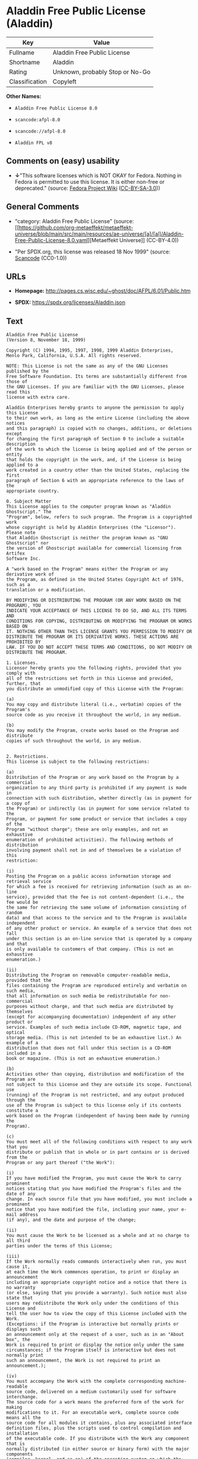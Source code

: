 * Aladdin Free Public License (Aladdin)
| Key            | Value                           |
|----------------+---------------------------------|
| Fullname       | Aladdin Free Public License     |
| Shortname      | Aladdin                         |
| Rating         | Unknown, probably Stop or No-Go |
| Classification | Copyleft                        |

*Other Names:*

- =Aladdin Free Public License 8.0=

- =scancode:afpl-8.0=

- =scancode://afpl-8.0=

- =Aladdin FPL v8=

** Comments on (easy) usability

- *↓*"This software licenses which is NOT OKAY for Fedora. Nothing in
  Fedora is permitted to use this license. It is either non-free or
  deprecated." (source:
  [[https://fedoraproject.org/wiki/Licensing:Main?rd=Licensing][Fedora
  Project Wiki]]
  ([[https://creativecommons.org/licenses/by-sa/3.0/legalcode][CC-BY-SA-3.0]]))

** General Comments

- "category: Aladdin Free Public License" (source:
  [[https://github.com/org-metaeffekt/metaeffekt-universe/blob/main/src/main/resources/ae-universe/[a]/[al]/Aladdin-Free-Public-License-8.0.yaml][Metaeffekt
  Universe]] (CC-BY-4.0))

- "Per SPDX.org, this license was released 18 Nov 1999" (source:
  [[https://github.com/nexB/scancode-toolkit/blob/develop/src/licensedcode/data/licenses/afpl-8.0.yml][Scancode]]
  (CC0-1.0))

** URLs

- *Homepage:* http://pages.cs.wisc.edu/~ghost/doc/AFPL/6.01/Public.htm

- *SPDX:* https://spdx.org/licenses/Aladdin.json

** Text
#+begin_example
  Aladdin Free Public License
  (Version 8, November 18, 1999)

  Copyright (C) 1994, 1995, 1997, 1998, 1999 Aladdin Enterprises,
  Menlo Park, California, U.S.A. All rights reserved.

  NOTE: This License is not the same as any of the GNU Licenses published by the
  Free Software Foundation. Its terms are substantially different from those of
  the GNU Licenses. If you are familiar with the GNU Licenses, please read this
  license with extra care.

  Aladdin Enterprises hereby grants to anyone the permission to apply this License
  to their own work, as long as the entire License (including the above notices
  and this paragraph) is copied with no changes, additions, or deletions except
  for changing the first paragraph of Section 0 to include a suitable description
  of the work to which the license is being applied and of the person or entity
  that holds the copyright in the work, and, if the License is being applied to a
  work created in a country other than the United States, replacing the first
  paragraph of Section 6 with an appropriate reference to the laws of the
  appropriate country.

  0. Subject Matter 
  This License applies to the computer program known as "Aladdin Ghostscript." The
  "Program", below, refers to such program. The Program is a copyrighted work
  whose copyright is held by Aladdin Enterprises (the "Licensor"). Please note
  that Aladdin Ghostscript is neither the program known as "GNU Ghostscript" nor
  the version of Ghostscript available for commercial licensing from Artifex
  Software Inc.

  A "work based on the Program" means either the Program or any derivative work of
  the Program, as defined in the United States Copyright Act of 1976, such as a
  translation or a modification.

  BY MODIFYING OR DISTRIBUTING THE PROGRAM (OR ANY WORK BASED ON THE PROGRAM), YOU
  INDICATE YOUR ACCEPTANCE OF THIS LICENSE TO DO SO, AND ALL ITS TERMS AND
  CONDITIONS FOR COPYING, DISTRIBUTING OR MODIFYING THE PROGRAM OR WORKS BASED ON
  IT. NOTHING OTHER THAN THIS LICENSE GRANTS YOU PERMISSION TO MODIFY OR
  DISTRIBUTE THE PROGRAM OR ITS DERIVATIVE WORKS. THESE ACTIONS ARE PROHIBITED BY
  LAW. IF YOU DO NOT ACCEPT THESE TERMS AND CONDITIONS, DO NOT MODIFY OR
  DISTRIBUTE THE PROGRAM.

  1. Licenses.
  Licensor hereby grants you the following rights, provided that you comply with
  all of the restrictions set forth in this License and provided, further, that
  you distribute an unmodified copy of this License with the Program:

  (a)
  You may copy and distribute literal (i.e., verbatim) copies of the Program's
  source code as you receive it throughout the world, in any medium.

  (b)
  You may modify the Program, create works based on the Program and distribute
  copies of such throughout the world, in any medium.


  2. Restrictions.
  This license is subject to the following restrictions:

  (a)
  Distribution of the Program or any work based on the Program by a commercial
  organization to any third party is prohibited if any payment is made in
  connection with such distribution, whether directly (as in payment for a copy of
  the Program) or indirectly (as in payment for some service related to the
  Program, or payment for some product or service that includes a copy of the
  Program "without charge"; these are only examples, and not an exhaustive
  enumeration of prohibited activities). The following methods of distribution
  involving payment shall not in and of themselves be a violation of this
  restriction:

  (i)
  Posting the Program on a public access information storage and retrieval service
  for which a fee is received for retrieving information (such as an on-line
  service), provided that the fee is not content-dependent (i.e., the fee would be
  the same for retrieving the same volume of information consisting of random
  data) and that access to the service and to the Program is available independent
  of any other product or service. An example of a service that does not fall
  under this section is an on-line service that is operated by a company and that
  is only available to customers of that company. (This is not an exhaustive
  enumeration.)

  (ii)
  Distributing the Program on removable computer-readable media, provided that the
  files containing the Program are reproduced entirely and verbatim on such media,
  that all information on such media be redistributable for non-commercial
  purposes without charge, and that such media are distributed by themselves
  (except for accompanying documentation) independent of any other product or
  service. Examples of such media include CD-ROM, magnetic tape, and optical
  storage media. (This is not intended to be an exhaustive list.) An example of a
  distribution that does not fall under this section is a CD-ROM included in a
  book or magazine. (This is not an exhaustive enumeration.)

  (b)
  Activities other than copying, distribution and modification of the Program are
  not subject to this License and they are outside its scope. Functional use
  (running) of the Program is not restricted, and any output produced through the
  use of the Program is subject to this license only if its contents constitute a
  work based on the Program (independent of having been made by running the
  Program).

  (c)
  You must meet all of the following conditions with respect to any work that you
  distribute or publish that in whole or in part contains or is derived from the
  Program or any part thereof ("the Work"):

  (i)
  If you have modified the Program, you must cause the Work to carry prominent
  notices stating that you have modified the Program's files and the date of any
  change. In each source file that you have modified, you must include a prominent
  notice that you have modified the file, including your name, your e-mail address
  (if any), and the date and purpose of the change;

  (ii)
  You must cause the Work to be licensed as a whole and at no charge to all third
  parties under the terms of this License;

  (iii)
  If the Work normally reads commands interactively when run, you must cause it,
  at each time the Work commences operation, to print or display an announcement
  including an appropriate copyright notice and a notice that there is no warranty
  (or else, saying that you provide a warranty). Such notice must also state that
  users may redistribute the Work only under the conditions of this License and
  tell the user how to view the copy of this License included with the Work.
  (Exceptions: if the Program is interactive but normally prints or displays such
  an announcement only at the request of a user, such as in an "About box", the
  Work is required to print or display the notice only under the same
  circumstances; if the Program itself is interactive but does not normally print
  such an announcement, the Work is not required to print an announcement.);

  (iv)
  You must accompany the Work with the complete corresponding machine-readable
  source code, delivered on a medium customarily used for software interchange.
  The source code for a work means the preferred form of the work for making
  modifications to it. For an executable work, complete source code means all the
  source code for all modules it contains, plus any associated interface
  definition files, plus the scripts used to control compilation and installation
  of the executable code. If you distribute with the Work any component that is
  normally distributed (in either source or binary form) with the major components
  (compiler, kernel, and so on) of the operating system on which the executable
  runs, you must also distribute the source code of that component if you have it
  and are allowed to do so;

  (v)
  If you distribute any written or printed material at all with the Work, such
  material must include either a written copy of this License, or a prominent
  written indication that the Work is covered by this License and written
  instructions for printing and/or displaying the copy of the License on the
  distribution medium;

  (vi)
  You may not impose any further restrictions on the recipient's exercise of the
  rights granted herein.

  If distribution of executable or object code is made by offering the equivalent
  ability to copy from a designated place, then offering equivalent ability to
  copy the source code from the same place counts as distribution of the source
  code, even though third parties are not compelled to copy the source code along
  with the object code.

  3. Reservation of Rights.
  No rights are granted to the Program except as expressly set forth herein. You
  may not copy, modify, sublicense, or distribute the Program except as expressly
  provided under this License. Any attempt otherwise to copy, modify, sublicense
  or distribute the Program is void, and will automatically terminate your rights
  under this License. However, parties who have received copies, or rights, from
  you under this License will not have their licenses terminated so long as such
  parties remain in full compliance.

  4. Other Restrictions.
  If the distribution and/or use of the Program is restricted in certain countries
  for any reason, Licensor may add an explicit geographical distribution
  limitation excluding those countries, so that distribution is permitted only in
  or among countries not thus excluded. In such case, this License incorporates
  the limitation as if written in the body of this License.

  5. Limitations.
  THE PROGRAM IS PROVIDED TO YOU "AS IS," WITHOUT WARRANTY. THERE IS NO WARRANTY
  FOR THE PROGRAM, EITHER EXPRESSED OR IMPLIED, INCLUDING, BUT NOT LIMITED TO, THE
  IMPLIED WARRANTIES OF MERCHANTABILITY AND FITNESS FOR A PARTICULAR PURPOSE AND
  NONINFRINGEMENT OF THIRD PARTY RIGHTS. THE ENTIRE RISK AS TO THE QUALITY AND
  PERFORMANCE OF THE PROGRAM IS WITH YOU. SHOULD THE PROGRAM PROVE DEFECTIVE, YOU
  ASSUME THE COST OF ALL NECESSARY SERVICING, REPAIR OR CORRECTION.

  IN NO EVENT UNLESS REQUIRED BY APPLICABLE LAW OR AGREED TO IN WRITING WILL
  LICENSOR, OR ANY OTHER PARTY WHO MAY MODIFY AND/OR REDISTRIBUTE THE PROGRAM AS
  PERMITTED ABOVE, BE LIABLE TO YOU FOR DAMAGES, INCLUDING ANY GENERAL, SPECIAL,
  INCIDENTAL OR CONSEQUENTIAL DAMAGES ARISING OUT OF THE USE OR INABILITY TO USE
  THE PROGRAM (INCLUDING BUT NOT LIMITED TO LOSS OF DATA OR DATA BEING RENDERED
  INACCURATE OR LOSSES SUSTAINED BY YOU OR THIRD PARTIES OR A FAILURE OF THE
  PROGRAM TO OPERATE WITH ANY OTHER PROGRAMS), EVEN IF SUCH HOLDER OR OTHER PARTY
  HAS BEEN ADVISED OF THE POSSIBILITY OF SUCH DAMAGES.

  6. General.

  This License is governed by the laws of the State of California, U.S.A.,
  excluding choice of law rules.

  If any part of this License is found to be in conflict with the law, that part
  shall be interpreted in its broadest meaning consistent with the law, and no
  other parts of the License shall be affected.

  For United States Government users, the Program is provided with RESTRICTED
  RIGHTS. If you are a unit or agency of the United States Government or are
  acquiring the Program for any such unit or agency, the following apply:

  If the unit or agency is the Department of Defense ("DOD"), the Program and its
  documentation are classified as "commercial computer software" and "commercial
  computer software documentation" respectively and, pursuant to DFAR Section
  227.7202, the Government is acquiring the Program and its documentation in
  accordance with the terms of this License. If the unit or agency is other than
  DOD, the Program and its documentation are classified as "commercial computer
  software" and "commercial computer software documentation" respectively and,
  pursuant to FAR Section 12.212, the Government is acquiring the Program and its
  documentation in accordance with the terms of this License.
#+end_example

--------------

** Raw Data
*** Facts

- LicenseName

- [[https://fedoraproject.org/wiki/Licensing:Main?rd=Licensing][Fedora
  Project Wiki]]
  ([[https://creativecommons.org/licenses/by-sa/3.0/legalcode][CC-BY-SA-3.0]])

- [[https://github.com/org-metaeffekt/metaeffekt-universe/blob/main/src/main/resources/ae-universe/[a]/[al]/Aladdin-Free-Public-License-8.0.yaml][Metaeffekt
  Universe]] (CC-BY-4.0)

- [[https://spdx.org/licenses/Aladdin.html][SPDX]] (all data [in this
  repository] is generated)

- [[https://github.com/nexB/scancode-toolkit/blob/develop/src/licensedcode/data/licenses/afpl-8.0.yml][Scancode]]
  (CC0-1.0)

*** Raw JSON
#+begin_example
  {
      "__impliedNames": [
          "Aladdin",
          "Aladdin Free Public License",
          "Aladdin Free Public License 8.0",
          "scancode:afpl-8.0",
          "scancode://afpl-8.0",
          "Aladdin FPL v8"
      ],
      "__impliedId": "Aladdin",
      "__impliedAmbiguousNames": [
          "Aladdin License",
          "ALADDIN LICENSE",
          "ALADDIN License"
      ],
      "__impliedComments": [
          [
              "Metaeffekt Universe",
              [
                  "category: Aladdin Free Public License"
              ]
          ],
          [
              "Scancode",
              [
                  "Per SPDX.org, this license was released 18 Nov 1999"
              ]
          ]
      ],
      "facts": {
          "LicenseName": {
              "implications": {
                  "__impliedNames": [
                      "Aladdin"
                  ],
                  "__impliedId": "Aladdin"
              },
              "shortname": "Aladdin",
              "otherNames": []
          },
          "SPDX": {
              "isSPDXLicenseDeprecated": false,
              "spdxFullName": "Aladdin Free Public License",
              "spdxDetailsURL": "https://spdx.org/licenses/Aladdin.json",
              "_sourceURL": "https://spdx.org/licenses/Aladdin.html",
              "spdxLicIsOSIApproved": false,
              "spdxSeeAlso": [
                  "http://pages.cs.wisc.edu/~ghost/doc/AFPL/6.01/Public.htm"
              ],
              "_implications": {
                  "__impliedNames": [
                      "Aladdin",
                      "Aladdin Free Public License"
                  ],
                  "__impliedId": "Aladdin",
                  "__isOsiApproved": false,
                  "__impliedURLs": [
                      [
                          "SPDX",
                          "https://spdx.org/licenses/Aladdin.json"
                      ],
                      [
                          null,
                          "http://pages.cs.wisc.edu/~ghost/doc/AFPL/6.01/Public.htm"
                      ]
                  ]
              },
              "spdxLicenseId": "Aladdin"
          },
          "Fedora Project Wiki": {
              "rating": "Bad",
              "Upstream URL": "http://www.artifex.com/downloads/doc/Public.htm",
              "licenseType": "license",
              "_sourceURL": "https://fedoraproject.org/wiki/Licensing:Main?rd=Licensing",
              "Full Name": "Aladdin Free Public License",
              "FSF Free?": "No",
              "_implications": {
                  "__impliedNames": [
                      "Aladdin Free Public License"
                  ],
                  "__impliedJudgement": [
                      [
                          "Fedora Project Wiki",
                          {
                              "tag": "NegativeJudgement",
                              "contents": "This software licenses which is NOT OKAY for Fedora. Nothing in Fedora is permitted to use this license. It is either non-free or deprecated."
                          }
                      ]
                  ]
              },
              "Notes": null
          },
          "Scancode": {
              "otherUrls": null,
              "homepageUrl": "http://pages.cs.wisc.edu/~ghost/doc/AFPL/6.01/Public.htm",
              "shortName": "Aladdin FPL v8",
              "textUrls": null,
              "text": "Aladdin Free Public License\n(Version 8, November 18, 1999)\n\nCopyright (C) 1994, 1995, 1997, 1998, 1999 Aladdin Enterprises,\nMenlo Park, California, U.S.A. All rights reserved.\n\nNOTE: This License is not the same as any of the GNU Licenses published by the\nFree Software Foundation. Its terms are substantially different from those of\nthe GNU Licenses. If you are familiar with the GNU Licenses, please read this\nlicense with extra care.\n\nAladdin Enterprises hereby grants to anyone the permission to apply this License\nto their own work, as long as the entire License (including the above notices\nand this paragraph) is copied with no changes, additions, or deletions except\nfor changing the first paragraph of Section 0 to include a suitable description\nof the work to which the license is being applied and of the person or entity\nthat holds the copyright in the work, and, if the License is being applied to a\nwork created in a country other than the United States, replacing the first\nparagraph of Section 6 with an appropriate reference to the laws of the\nappropriate country.\n\n0. Subject Matter \nThis License applies to the computer program known as \"Aladdin Ghostscript.\" The\n\"Program\", below, refers to such program. The Program is a copyrighted work\nwhose copyright is held by Aladdin Enterprises (the \"Licensor\"). Please note\nthat Aladdin Ghostscript is neither the program known as \"GNU Ghostscript\" nor\nthe version of Ghostscript available for commercial licensing from Artifex\nSoftware Inc.\n\nA \"work based on the Program\" means either the Program or any derivative work of\nthe Program, as defined in the United States Copyright Act of 1976, such as a\ntranslation or a modification.\n\nBY MODIFYING OR DISTRIBUTING THE PROGRAM (OR ANY WORK BASED ON THE PROGRAM), YOU\nINDICATE YOUR ACCEPTANCE OF THIS LICENSE TO DO SO, AND ALL ITS TERMS AND\nCONDITIONS FOR COPYING, DISTRIBUTING OR MODIFYING THE PROGRAM OR WORKS BASED ON\nIT. NOTHING OTHER THAN THIS LICENSE GRANTS YOU PERMISSION TO MODIFY OR\nDISTRIBUTE THE PROGRAM OR ITS DERIVATIVE WORKS. THESE ACTIONS ARE PROHIBITED BY\nLAW. IF YOU DO NOT ACCEPT THESE TERMS AND CONDITIONS, DO NOT MODIFY OR\nDISTRIBUTE THE PROGRAM.\n\n1. Licenses.\nLicensor hereby grants you the following rights, provided that you comply with\nall of the restrictions set forth in this License and provided, further, that\nyou distribute an unmodified copy of this License with the Program:\n\n(a)\nYou may copy and distribute literal (i.e., verbatim) copies of the Program's\nsource code as you receive it throughout the world, in any medium.\n\n(b)\nYou may modify the Program, create works based on the Program and distribute\ncopies of such throughout the world, in any medium.\n\n\n2. Restrictions.\nThis license is subject to the following restrictions:\n\n(a)\nDistribution of the Program or any work based on the Program by a commercial\norganization to any third party is prohibited if any payment is made in\nconnection with such distribution, whether directly (as in payment for a copy of\nthe Program) or indirectly (as in payment for some service related to the\nProgram, or payment for some product or service that includes a copy of the\nProgram \"without charge\"; these are only examples, and not an exhaustive\nenumeration of prohibited activities). The following methods of distribution\ninvolving payment shall not in and of themselves be a violation of this\nrestriction:\n\n(i)\nPosting the Program on a public access information storage and retrieval service\nfor which a fee is received for retrieving information (such as an on-line\nservice), provided that the fee is not content-dependent (i.e., the fee would be\nthe same for retrieving the same volume of information consisting of random\ndata) and that access to the service and to the Program is available independent\nof any other product or service. An example of a service that does not fall\nunder this section is an on-line service that is operated by a company and that\nis only available to customers of that company. (This is not an exhaustive\nenumeration.)\n\n(ii)\nDistributing the Program on removable computer-readable media, provided that the\nfiles containing the Program are reproduced entirely and verbatim on such media,\nthat all information on such media be redistributable for non-commercial\npurposes without charge, and that such media are distributed by themselves\n(except for accompanying documentation) independent of any other product or\nservice. Examples of such media include CD-ROM, magnetic tape, and optical\nstorage media. (This is not intended to be an exhaustive list.) An example of a\ndistribution that does not fall under this section is a CD-ROM included in a\nbook or magazine. (This is not an exhaustive enumeration.)\n\n(b)\nActivities other than copying, distribution and modification of the Program are\nnot subject to this License and they are outside its scope. Functional use\n(running) of the Program is not restricted, and any output produced through the\nuse of the Program is subject to this license only if its contents constitute a\nwork based on the Program (independent of having been made by running the\nProgram).\n\n(c)\nYou must meet all of the following conditions with respect to any work that you\ndistribute or publish that in whole or in part contains or is derived from the\nProgram or any part thereof (\"the Work\"):\n\n(i)\nIf you have modified the Program, you must cause the Work to carry prominent\nnotices stating that you have modified the Program's files and the date of any\nchange. In each source file that you have modified, you must include a prominent\nnotice that you have modified the file, including your name, your e-mail address\n(if any), and the date and purpose of the change;\n\n(ii)\nYou must cause the Work to be licensed as a whole and at no charge to all third\nparties under the terms of this License;\n\n(iii)\nIf the Work normally reads commands interactively when run, you must cause it,\nat each time the Work commences operation, to print or display an announcement\nincluding an appropriate copyright notice and a notice that there is no warranty\n(or else, saying that you provide a warranty). Such notice must also state that\nusers may redistribute the Work only under the conditions of this License and\ntell the user how to view the copy of this License included with the Work.\n(Exceptions: if the Program is interactive but normally prints or displays such\nan announcement only at the request of a user, such as in an \"About box\", the\nWork is required to print or display the notice only under the same\ncircumstances; if the Program itself is interactive but does not normally print\nsuch an announcement, the Work is not required to print an announcement.);\n\n(iv)\nYou must accompany the Work with the complete corresponding machine-readable\nsource code, delivered on a medium customarily used for software interchange.\nThe source code for a work means the preferred form of the work for making\nmodifications to it. For an executable work, complete source code means all the\nsource code for all modules it contains, plus any associated interface\ndefinition files, plus the scripts used to control compilation and installation\nof the executable code. If you distribute with the Work any component that is\nnormally distributed (in either source or binary form) with the major components\n(compiler, kernel, and so on) of the operating system on which the executable\nruns, you must also distribute the source code of that component if you have it\nand are allowed to do so;\n\n(v)\nIf you distribute any written or printed material at all with the Work, such\nmaterial must include either a written copy of this License, or a prominent\nwritten indication that the Work is covered by this License and written\ninstructions for printing and/or displaying the copy of the License on the\ndistribution medium;\n\n(vi)\nYou may not impose any further restrictions on the recipient's exercise of the\nrights granted herein.\n\nIf distribution of executable or object code is made by offering the equivalent\nability to copy from a designated place, then offering equivalent ability to\ncopy the source code from the same place counts as distribution of the source\ncode, even though third parties are not compelled to copy the source code along\nwith the object code.\n\n3. Reservation of Rights.\nNo rights are granted to the Program except as expressly set forth herein. You\nmay not copy, modify, sublicense, or distribute the Program except as expressly\nprovided under this License. Any attempt otherwise to copy, modify, sublicense\nor distribute the Program is void, and will automatically terminate your rights\nunder this License. However, parties who have received copies, or rights, from\nyou under this License will not have their licenses terminated so long as such\nparties remain in full compliance.\n\n4. Other Restrictions.\nIf the distribution and/or use of the Program is restricted in certain countries\nfor any reason, Licensor may add an explicit geographical distribution\nlimitation excluding those countries, so that distribution is permitted only in\nor among countries not thus excluded. In such case, this License incorporates\nthe limitation as if written in the body of this License.\n\n5. Limitations.\nTHE PROGRAM IS PROVIDED TO YOU \"AS IS,\" WITHOUT WARRANTY. THERE IS NO WARRANTY\nFOR THE PROGRAM, EITHER EXPRESSED OR IMPLIED, INCLUDING, BUT NOT LIMITED TO, THE\nIMPLIED WARRANTIES OF MERCHANTABILITY AND FITNESS FOR A PARTICULAR PURPOSE AND\nNONINFRINGEMENT OF THIRD PARTY RIGHTS. THE ENTIRE RISK AS TO THE QUALITY AND\nPERFORMANCE OF THE PROGRAM IS WITH YOU. SHOULD THE PROGRAM PROVE DEFECTIVE, YOU\nASSUME THE COST OF ALL NECESSARY SERVICING, REPAIR OR CORRECTION.\n\nIN NO EVENT UNLESS REQUIRED BY APPLICABLE LAW OR AGREED TO IN WRITING WILL\nLICENSOR, OR ANY OTHER PARTY WHO MAY MODIFY AND/OR REDISTRIBUTE THE PROGRAM AS\nPERMITTED ABOVE, BE LIABLE TO YOU FOR DAMAGES, INCLUDING ANY GENERAL, SPECIAL,\nINCIDENTAL OR CONSEQUENTIAL DAMAGES ARISING OUT OF THE USE OR INABILITY TO USE\nTHE PROGRAM (INCLUDING BUT NOT LIMITED TO LOSS OF DATA OR DATA BEING RENDERED\nINACCURATE OR LOSSES SUSTAINED BY YOU OR THIRD PARTIES OR A FAILURE OF THE\nPROGRAM TO OPERATE WITH ANY OTHER PROGRAMS), EVEN IF SUCH HOLDER OR OTHER PARTY\nHAS BEEN ADVISED OF THE POSSIBILITY OF SUCH DAMAGES.\n\n6. General.\n\nThis License is governed by the laws of the State of California, U.S.A.,\nexcluding choice of law rules.\n\nIf any part of this License is found to be in conflict with the law, that part\nshall be interpreted in its broadest meaning consistent with the law, and no\nother parts of the License shall be affected.\n\nFor United States Government users, the Program is provided with RESTRICTED\nRIGHTS. If you are a unit or agency of the United States Government or are\nacquiring the Program for any such unit or agency, the following apply:\n\nIf the unit or agency is the Department of Defense (\"DOD\"), the Program and its\ndocumentation are classified as \"commercial computer software\" and \"commercial\ncomputer software documentation\" respectively and, pursuant to DFAR Section\n227.7202, the Government is acquiring the Program and its documentation in\naccordance with the terms of this License. If the unit or agency is other than\nDOD, the Program and its documentation are classified as \"commercial computer\nsoftware\" and \"commercial computer software documentation\" respectively and,\npursuant to FAR Section 12.212, the Government is acquiring the Program and its\ndocumentation in accordance with the terms of this License.\n",
              "category": "Copyleft",
              "osiUrl": null,
              "owner": "Aladdin Enterprises",
              "_sourceURL": "https://github.com/nexB/scancode-toolkit/blob/develop/src/licensedcode/data/licenses/afpl-8.0.yml",
              "key": "afpl-8.0",
              "name": "Aladdin Free Public License v8",
              "spdxId": "Aladdin",
              "notes": "Per SPDX.org, this license was released 18 Nov 1999",
              "_implications": {
                  "__impliedNames": [
                      "scancode://afpl-8.0",
                      "Aladdin FPL v8",
                      "Aladdin"
                  ],
                  "__impliedId": "Aladdin",
                  "__impliedComments": [
                      [
                          "Scancode",
                          [
                              "Per SPDX.org, this license was released 18 Nov 1999"
                          ]
                      ]
                  ],
                  "__impliedCopyleft": [
                      [
                          "Scancode",
                          "Copyleft"
                      ]
                  ],
                  "__calculatedCopyleft": "Copyleft",
                  "__impliedText": "Aladdin Free Public License\n(Version 8, November 18, 1999)\n\nCopyright (C) 1994, 1995, 1997, 1998, 1999 Aladdin Enterprises,\nMenlo Park, California, U.S.A. All rights reserved.\n\nNOTE: This License is not the same as any of the GNU Licenses published by the\nFree Software Foundation. Its terms are substantially different from those of\nthe GNU Licenses. If you are familiar with the GNU Licenses, please read this\nlicense with extra care.\n\nAladdin Enterprises hereby grants to anyone the permission to apply this License\nto their own work, as long as the entire License (including the above notices\nand this paragraph) is copied with no changes, additions, or deletions except\nfor changing the first paragraph of Section 0 to include a suitable description\nof the work to which the license is being applied and of the person or entity\nthat holds the copyright in the work, and, if the License is being applied to a\nwork created in a country other than the United States, replacing the first\nparagraph of Section 6 with an appropriate reference to the laws of the\nappropriate country.\n\n0. Subject Matter \nThis License applies to the computer program known as \"Aladdin Ghostscript.\" The\n\"Program\", below, refers to such program. The Program is a copyrighted work\nwhose copyright is held by Aladdin Enterprises (the \"Licensor\"). Please note\nthat Aladdin Ghostscript is neither the program known as \"GNU Ghostscript\" nor\nthe version of Ghostscript available for commercial licensing from Artifex\nSoftware Inc.\n\nA \"work based on the Program\" means either the Program or any derivative work of\nthe Program, as defined in the United States Copyright Act of 1976, such as a\ntranslation or a modification.\n\nBY MODIFYING OR DISTRIBUTING THE PROGRAM (OR ANY WORK BASED ON THE PROGRAM), YOU\nINDICATE YOUR ACCEPTANCE OF THIS LICENSE TO DO SO, AND ALL ITS TERMS AND\nCONDITIONS FOR COPYING, DISTRIBUTING OR MODIFYING THE PROGRAM OR WORKS BASED ON\nIT. NOTHING OTHER THAN THIS LICENSE GRANTS YOU PERMISSION TO MODIFY OR\nDISTRIBUTE THE PROGRAM OR ITS DERIVATIVE WORKS. THESE ACTIONS ARE PROHIBITED BY\nLAW. IF YOU DO NOT ACCEPT THESE TERMS AND CONDITIONS, DO NOT MODIFY OR\nDISTRIBUTE THE PROGRAM.\n\n1. Licenses.\nLicensor hereby grants you the following rights, provided that you comply with\nall of the restrictions set forth in this License and provided, further, that\nyou distribute an unmodified copy of this License with the Program:\n\n(a)\nYou may copy and distribute literal (i.e., verbatim) copies of the Program's\nsource code as you receive it throughout the world, in any medium.\n\n(b)\nYou may modify the Program, create works based on the Program and distribute\ncopies of such throughout the world, in any medium.\n\n\n2. Restrictions.\nThis license is subject to the following restrictions:\n\n(a)\nDistribution of the Program or any work based on the Program by a commercial\norganization to any third party is prohibited if any payment is made in\nconnection with such distribution, whether directly (as in payment for a copy of\nthe Program) or indirectly (as in payment for some service related to the\nProgram, or payment for some product or service that includes a copy of the\nProgram \"without charge\"; these are only examples, and not an exhaustive\nenumeration of prohibited activities). The following methods of distribution\ninvolving payment shall not in and of themselves be a violation of this\nrestriction:\n\n(i)\nPosting the Program on a public access information storage and retrieval service\nfor which a fee is received for retrieving information (such as an on-line\nservice), provided that the fee is not content-dependent (i.e., the fee would be\nthe same for retrieving the same volume of information consisting of random\ndata) and that access to the service and to the Program is available independent\nof any other product or service. An example of a service that does not fall\nunder this section is an on-line service that is operated by a company and that\nis only available to customers of that company. (This is not an exhaustive\nenumeration.)\n\n(ii)\nDistributing the Program on removable computer-readable media, provided that the\nfiles containing the Program are reproduced entirely and verbatim on such media,\nthat all information on such media be redistributable for non-commercial\npurposes without charge, and that such media are distributed by themselves\n(except for accompanying documentation) independent of any other product or\nservice. Examples of such media include CD-ROM, magnetic tape, and optical\nstorage media. (This is not intended to be an exhaustive list.) An example of a\ndistribution that does not fall under this section is a CD-ROM included in a\nbook or magazine. (This is not an exhaustive enumeration.)\n\n(b)\nActivities other than copying, distribution and modification of the Program are\nnot subject to this License and they are outside its scope. Functional use\n(running) of the Program is not restricted, and any output produced through the\nuse of the Program is subject to this license only if its contents constitute a\nwork based on the Program (independent of having been made by running the\nProgram).\n\n(c)\nYou must meet all of the following conditions with respect to any work that you\ndistribute or publish that in whole or in part contains or is derived from the\nProgram or any part thereof (\"the Work\"):\n\n(i)\nIf you have modified the Program, you must cause the Work to carry prominent\nnotices stating that you have modified the Program's files and the date of any\nchange. In each source file that you have modified, you must include a prominent\nnotice that you have modified the file, including your name, your e-mail address\n(if any), and the date and purpose of the change;\n\n(ii)\nYou must cause the Work to be licensed as a whole and at no charge to all third\nparties under the terms of this License;\n\n(iii)\nIf the Work normally reads commands interactively when run, you must cause it,\nat each time the Work commences operation, to print or display an announcement\nincluding an appropriate copyright notice and a notice that there is no warranty\n(or else, saying that you provide a warranty). Such notice must also state that\nusers may redistribute the Work only under the conditions of this License and\ntell the user how to view the copy of this License included with the Work.\n(Exceptions: if the Program is interactive but normally prints or displays such\nan announcement only at the request of a user, such as in an \"About box\", the\nWork is required to print or display the notice only under the same\ncircumstances; if the Program itself is interactive but does not normally print\nsuch an announcement, the Work is not required to print an announcement.);\n\n(iv)\nYou must accompany the Work with the complete corresponding machine-readable\nsource code, delivered on a medium customarily used for software interchange.\nThe source code for a work means the preferred form of the work for making\nmodifications to it. For an executable work, complete source code means all the\nsource code for all modules it contains, plus any associated interface\ndefinition files, plus the scripts used to control compilation and installation\nof the executable code. If you distribute with the Work any component that is\nnormally distributed (in either source or binary form) with the major components\n(compiler, kernel, and so on) of the operating system on which the executable\nruns, you must also distribute the source code of that component if you have it\nand are allowed to do so;\n\n(v)\nIf you distribute any written or printed material at all with the Work, such\nmaterial must include either a written copy of this License, or a prominent\nwritten indication that the Work is covered by this License and written\ninstructions for printing and/or displaying the copy of the License on the\ndistribution medium;\n\n(vi)\nYou may not impose any further restrictions on the recipient's exercise of the\nrights granted herein.\n\nIf distribution of executable or object code is made by offering the equivalent\nability to copy from a designated place, then offering equivalent ability to\ncopy the source code from the same place counts as distribution of the source\ncode, even though third parties are not compelled to copy the source code along\nwith the object code.\n\n3. Reservation of Rights.\nNo rights are granted to the Program except as expressly set forth herein. You\nmay not copy, modify, sublicense, or distribute the Program except as expressly\nprovided under this License. Any attempt otherwise to copy, modify, sublicense\nor distribute the Program is void, and will automatically terminate your rights\nunder this License. However, parties who have received copies, or rights, from\nyou under this License will not have their licenses terminated so long as such\nparties remain in full compliance.\n\n4. Other Restrictions.\nIf the distribution and/or use of the Program is restricted in certain countries\nfor any reason, Licensor may add an explicit geographical distribution\nlimitation excluding those countries, so that distribution is permitted only in\nor among countries not thus excluded. In such case, this License incorporates\nthe limitation as if written in the body of this License.\n\n5. Limitations.\nTHE PROGRAM IS PROVIDED TO YOU \"AS IS,\" WITHOUT WARRANTY. THERE IS NO WARRANTY\nFOR THE PROGRAM, EITHER EXPRESSED OR IMPLIED, INCLUDING, BUT NOT LIMITED TO, THE\nIMPLIED WARRANTIES OF MERCHANTABILITY AND FITNESS FOR A PARTICULAR PURPOSE AND\nNONINFRINGEMENT OF THIRD PARTY RIGHTS. THE ENTIRE RISK AS TO THE QUALITY AND\nPERFORMANCE OF THE PROGRAM IS WITH YOU. SHOULD THE PROGRAM PROVE DEFECTIVE, YOU\nASSUME THE COST OF ALL NECESSARY SERVICING, REPAIR OR CORRECTION.\n\nIN NO EVENT UNLESS REQUIRED BY APPLICABLE LAW OR AGREED TO IN WRITING WILL\nLICENSOR, OR ANY OTHER PARTY WHO MAY MODIFY AND/OR REDISTRIBUTE THE PROGRAM AS\nPERMITTED ABOVE, BE LIABLE TO YOU FOR DAMAGES, INCLUDING ANY GENERAL, SPECIAL,\nINCIDENTAL OR CONSEQUENTIAL DAMAGES ARISING OUT OF THE USE OR INABILITY TO USE\nTHE PROGRAM (INCLUDING BUT NOT LIMITED TO LOSS OF DATA OR DATA BEING RENDERED\nINACCURATE OR LOSSES SUSTAINED BY YOU OR THIRD PARTIES OR A FAILURE OF THE\nPROGRAM TO OPERATE WITH ANY OTHER PROGRAMS), EVEN IF SUCH HOLDER OR OTHER PARTY\nHAS BEEN ADVISED OF THE POSSIBILITY OF SUCH DAMAGES.\n\n6. General.\n\nThis License is governed by the laws of the State of California, U.S.A.,\nexcluding choice of law rules.\n\nIf any part of this License is found to be in conflict with the law, that part\nshall be interpreted in its broadest meaning consistent with the law, and no\nother parts of the License shall be affected.\n\nFor United States Government users, the Program is provided with RESTRICTED\nRIGHTS. If you are a unit or agency of the United States Government or are\nacquiring the Program for any such unit or agency, the following apply:\n\nIf the unit or agency is the Department of Defense (\"DOD\"), the Program and its\ndocumentation are classified as \"commercial computer software\" and \"commercial\ncomputer software documentation\" respectively and, pursuant to DFAR Section\n227.7202, the Government is acquiring the Program and its documentation in\naccordance with the terms of this License. If the unit or agency is other than\nDOD, the Program and its documentation are classified as \"commercial computer\nsoftware\" and \"commercial computer software documentation\" respectively and,\npursuant to FAR Section 12.212, the Government is acquiring the Program and its\ndocumentation in accordance with the terms of this License.\n",
                  "__impliedURLs": [
                      [
                          "Homepage",
                          "http://pages.cs.wisc.edu/~ghost/doc/AFPL/6.01/Public.htm"
                      ]
                  ]
              }
          },
          "Metaeffekt Universe": {
              "spdxIdentifier": "Aladdin",
              "shortName": null,
              "category": "Aladdin Free Public License",
              "alternativeNames": [
                  "Aladdin License",
                  "ALADDIN LICENSE",
                  "ALADDIN License"
              ],
              "_sourceURL": "https://github.com/org-metaeffekt/metaeffekt-universe/blob/main/src/main/resources/ae-universe/[a]/[al]/Aladdin-Free-Public-License-8.0.yaml",
              "otherIds": [
                  "scancode:afpl-8.0"
              ],
              "canonicalName": "Aladdin Free Public License 8.0",
              "_implications": {
                  "__impliedNames": [
                      "Aladdin Free Public License 8.0",
                      "Aladdin",
                      "scancode:afpl-8.0"
                  ],
                  "__impliedId": "Aladdin",
                  "__impliedAmbiguousNames": [
                      "Aladdin License",
                      "ALADDIN LICENSE",
                      "ALADDIN License"
                  ],
                  "__impliedComments": [
                      [
                          "Metaeffekt Universe",
                          [
                              "category: Aladdin Free Public License"
                          ]
                      ]
                  ]
              }
          }
      },
      "__impliedJudgement": [
          [
              "Fedora Project Wiki",
              {
                  "tag": "NegativeJudgement",
                  "contents": "This software licenses which is NOT OKAY for Fedora. Nothing in Fedora is permitted to use this license. It is either non-free or deprecated."
              }
          ]
      ],
      "__impliedCopyleft": [
          [
              "Scancode",
              "Copyleft"
          ]
      ],
      "__calculatedCopyleft": "Copyleft",
      "__isOsiApproved": false,
      "__impliedText": "Aladdin Free Public License\n(Version 8, November 18, 1999)\n\nCopyright (C) 1994, 1995, 1997, 1998, 1999 Aladdin Enterprises,\nMenlo Park, California, U.S.A. All rights reserved.\n\nNOTE: This License is not the same as any of the GNU Licenses published by the\nFree Software Foundation. Its terms are substantially different from those of\nthe GNU Licenses. If you are familiar with the GNU Licenses, please read this\nlicense with extra care.\n\nAladdin Enterprises hereby grants to anyone the permission to apply this License\nto their own work, as long as the entire License (including the above notices\nand this paragraph) is copied with no changes, additions, or deletions except\nfor changing the first paragraph of Section 0 to include a suitable description\nof the work to which the license is being applied and of the person or entity\nthat holds the copyright in the work, and, if the License is being applied to a\nwork created in a country other than the United States, replacing the first\nparagraph of Section 6 with an appropriate reference to the laws of the\nappropriate country.\n\n0. Subject Matter \nThis License applies to the computer program known as \"Aladdin Ghostscript.\" The\n\"Program\", below, refers to such program. The Program is a copyrighted work\nwhose copyright is held by Aladdin Enterprises (the \"Licensor\"). Please note\nthat Aladdin Ghostscript is neither the program known as \"GNU Ghostscript\" nor\nthe version of Ghostscript available for commercial licensing from Artifex\nSoftware Inc.\n\nA \"work based on the Program\" means either the Program or any derivative work of\nthe Program, as defined in the United States Copyright Act of 1976, such as a\ntranslation or a modification.\n\nBY MODIFYING OR DISTRIBUTING THE PROGRAM (OR ANY WORK BASED ON THE PROGRAM), YOU\nINDICATE YOUR ACCEPTANCE OF THIS LICENSE TO DO SO, AND ALL ITS TERMS AND\nCONDITIONS FOR COPYING, DISTRIBUTING OR MODIFYING THE PROGRAM OR WORKS BASED ON\nIT. NOTHING OTHER THAN THIS LICENSE GRANTS YOU PERMISSION TO MODIFY OR\nDISTRIBUTE THE PROGRAM OR ITS DERIVATIVE WORKS. THESE ACTIONS ARE PROHIBITED BY\nLAW. IF YOU DO NOT ACCEPT THESE TERMS AND CONDITIONS, DO NOT MODIFY OR\nDISTRIBUTE THE PROGRAM.\n\n1. Licenses.\nLicensor hereby grants you the following rights, provided that you comply with\nall of the restrictions set forth in this License and provided, further, that\nyou distribute an unmodified copy of this License with the Program:\n\n(a)\nYou may copy and distribute literal (i.e., verbatim) copies of the Program's\nsource code as you receive it throughout the world, in any medium.\n\n(b)\nYou may modify the Program, create works based on the Program and distribute\ncopies of such throughout the world, in any medium.\n\n\n2. Restrictions.\nThis license is subject to the following restrictions:\n\n(a)\nDistribution of the Program or any work based on the Program by a commercial\norganization to any third party is prohibited if any payment is made in\nconnection with such distribution, whether directly (as in payment for a copy of\nthe Program) or indirectly (as in payment for some service related to the\nProgram, or payment for some product or service that includes a copy of the\nProgram \"without charge\"; these are only examples, and not an exhaustive\nenumeration of prohibited activities). The following methods of distribution\ninvolving payment shall not in and of themselves be a violation of this\nrestriction:\n\n(i)\nPosting the Program on a public access information storage and retrieval service\nfor which a fee is received for retrieving information (such as an on-line\nservice), provided that the fee is not content-dependent (i.e., the fee would be\nthe same for retrieving the same volume of information consisting of random\ndata) and that access to the service and to the Program is available independent\nof any other product or service. An example of a service that does not fall\nunder this section is an on-line service that is operated by a company and that\nis only available to customers of that company. (This is not an exhaustive\nenumeration.)\n\n(ii)\nDistributing the Program on removable computer-readable media, provided that the\nfiles containing the Program are reproduced entirely and verbatim on such media,\nthat all information on such media be redistributable for non-commercial\npurposes without charge, and that such media are distributed by themselves\n(except for accompanying documentation) independent of any other product or\nservice. Examples of such media include CD-ROM, magnetic tape, and optical\nstorage media. (This is not intended to be an exhaustive list.) An example of a\ndistribution that does not fall under this section is a CD-ROM included in a\nbook or magazine. (This is not an exhaustive enumeration.)\n\n(b)\nActivities other than copying, distribution and modification of the Program are\nnot subject to this License and they are outside its scope. Functional use\n(running) of the Program is not restricted, and any output produced through the\nuse of the Program is subject to this license only if its contents constitute a\nwork based on the Program (independent of having been made by running the\nProgram).\n\n(c)\nYou must meet all of the following conditions with respect to any work that you\ndistribute or publish that in whole or in part contains or is derived from the\nProgram or any part thereof (\"the Work\"):\n\n(i)\nIf you have modified the Program, you must cause the Work to carry prominent\nnotices stating that you have modified the Program's files and the date of any\nchange. In each source file that you have modified, you must include a prominent\nnotice that you have modified the file, including your name, your e-mail address\n(if any), and the date and purpose of the change;\n\n(ii)\nYou must cause the Work to be licensed as a whole and at no charge to all third\nparties under the terms of this License;\n\n(iii)\nIf the Work normally reads commands interactively when run, you must cause it,\nat each time the Work commences operation, to print or display an announcement\nincluding an appropriate copyright notice and a notice that there is no warranty\n(or else, saying that you provide a warranty). Such notice must also state that\nusers may redistribute the Work only under the conditions of this License and\ntell the user how to view the copy of this License included with the Work.\n(Exceptions: if the Program is interactive but normally prints or displays such\nan announcement only at the request of a user, such as in an \"About box\", the\nWork is required to print or display the notice only under the same\ncircumstances; if the Program itself is interactive but does not normally print\nsuch an announcement, the Work is not required to print an announcement.);\n\n(iv)\nYou must accompany the Work with the complete corresponding machine-readable\nsource code, delivered on a medium customarily used for software interchange.\nThe source code for a work means the preferred form of the work for making\nmodifications to it. For an executable work, complete source code means all the\nsource code for all modules it contains, plus any associated interface\ndefinition files, plus the scripts used to control compilation and installation\nof the executable code. If you distribute with the Work any component that is\nnormally distributed (in either source or binary form) with the major components\n(compiler, kernel, and so on) of the operating system on which the executable\nruns, you must also distribute the source code of that component if you have it\nand are allowed to do so;\n\n(v)\nIf you distribute any written or printed material at all with the Work, such\nmaterial must include either a written copy of this License, or a prominent\nwritten indication that the Work is covered by this License and written\ninstructions for printing and/or displaying the copy of the License on the\ndistribution medium;\n\n(vi)\nYou may not impose any further restrictions on the recipient's exercise of the\nrights granted herein.\n\nIf distribution of executable or object code is made by offering the equivalent\nability to copy from a designated place, then offering equivalent ability to\ncopy the source code from the same place counts as distribution of the source\ncode, even though third parties are not compelled to copy the source code along\nwith the object code.\n\n3. Reservation of Rights.\nNo rights are granted to the Program except as expressly set forth herein. You\nmay not copy, modify, sublicense, or distribute the Program except as expressly\nprovided under this License. Any attempt otherwise to copy, modify, sublicense\nor distribute the Program is void, and will automatically terminate your rights\nunder this License. However, parties who have received copies, or rights, from\nyou under this License will not have their licenses terminated so long as such\nparties remain in full compliance.\n\n4. Other Restrictions.\nIf the distribution and/or use of the Program is restricted in certain countries\nfor any reason, Licensor may add an explicit geographical distribution\nlimitation excluding those countries, so that distribution is permitted only in\nor among countries not thus excluded. In such case, this License incorporates\nthe limitation as if written in the body of this License.\n\n5. Limitations.\nTHE PROGRAM IS PROVIDED TO YOU \"AS IS,\" WITHOUT WARRANTY. THERE IS NO WARRANTY\nFOR THE PROGRAM, EITHER EXPRESSED OR IMPLIED, INCLUDING, BUT NOT LIMITED TO, THE\nIMPLIED WARRANTIES OF MERCHANTABILITY AND FITNESS FOR A PARTICULAR PURPOSE AND\nNONINFRINGEMENT OF THIRD PARTY RIGHTS. THE ENTIRE RISK AS TO THE QUALITY AND\nPERFORMANCE OF THE PROGRAM IS WITH YOU. SHOULD THE PROGRAM PROVE DEFECTIVE, YOU\nASSUME THE COST OF ALL NECESSARY SERVICING, REPAIR OR CORRECTION.\n\nIN NO EVENT UNLESS REQUIRED BY APPLICABLE LAW OR AGREED TO IN WRITING WILL\nLICENSOR, OR ANY OTHER PARTY WHO MAY MODIFY AND/OR REDISTRIBUTE THE PROGRAM AS\nPERMITTED ABOVE, BE LIABLE TO YOU FOR DAMAGES, INCLUDING ANY GENERAL, SPECIAL,\nINCIDENTAL OR CONSEQUENTIAL DAMAGES ARISING OUT OF THE USE OR INABILITY TO USE\nTHE PROGRAM (INCLUDING BUT NOT LIMITED TO LOSS OF DATA OR DATA BEING RENDERED\nINACCURATE OR LOSSES SUSTAINED BY YOU OR THIRD PARTIES OR A FAILURE OF THE\nPROGRAM TO OPERATE WITH ANY OTHER PROGRAMS), EVEN IF SUCH HOLDER OR OTHER PARTY\nHAS BEEN ADVISED OF THE POSSIBILITY OF SUCH DAMAGES.\n\n6. General.\n\nThis License is governed by the laws of the State of California, U.S.A.,\nexcluding choice of law rules.\n\nIf any part of this License is found to be in conflict with the law, that part\nshall be interpreted in its broadest meaning consistent with the law, and no\nother parts of the License shall be affected.\n\nFor United States Government users, the Program is provided with RESTRICTED\nRIGHTS. If you are a unit or agency of the United States Government or are\nacquiring the Program for any such unit or agency, the following apply:\n\nIf the unit or agency is the Department of Defense (\"DOD\"), the Program and its\ndocumentation are classified as \"commercial computer software\" and \"commercial\ncomputer software documentation\" respectively and, pursuant to DFAR Section\n227.7202, the Government is acquiring the Program and its documentation in\naccordance with the terms of this License. If the unit or agency is other than\nDOD, the Program and its documentation are classified as \"commercial computer\nsoftware\" and \"commercial computer software documentation\" respectively and,\npursuant to FAR Section 12.212, the Government is acquiring the Program and its\ndocumentation in accordance with the terms of this License.\n",
      "__impliedURLs": [
          [
              "SPDX",
              "https://spdx.org/licenses/Aladdin.json"
          ],
          [
              null,
              "http://pages.cs.wisc.edu/~ghost/doc/AFPL/6.01/Public.htm"
          ],
          [
              "Homepage",
              "http://pages.cs.wisc.edu/~ghost/doc/AFPL/6.01/Public.htm"
          ]
      ]
  }
#+end_example

*** Dot Cluster Graph
[[../dot/Aladdin.svg]]

